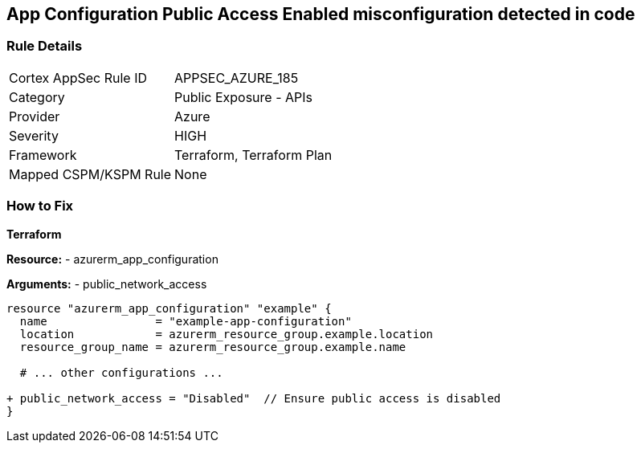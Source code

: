 == App Configuration Public Access Enabled misconfiguration detected in code
// Ensure 'Public Access' is not Enabled for App configuration

=== Rule Details

[cols="1,2"]
|===
|Cortex AppSec Rule ID |APPSEC_AZURE_185
|Category |Public Exposure - APIs
|Provider |Azure
|Severity |HIGH
|Framework |Terraform, Terraform Plan
|Mapped CSPM/KSPM Rule |None
|===


=== How to Fix

*Terraform*

*Resource:* 
- azurerm_app_configuration

*Arguments:* 
- public_network_access

[source,terraform]
----
resource "azurerm_app_configuration" "example" {
  name                = "example-app-configuration"
  location            = azurerm_resource_group.example.location
  resource_group_name = azurerm_resource_group.example.name
  
  # ... other configurations ...

+ public_network_access = "Disabled"  // Ensure public access is disabled
}
----

